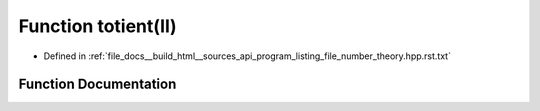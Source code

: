 .. _exhale_function_program__listing__file__number__theory_8hpp_8rst_8txt_1af0753ff92c84e6924e1fd6461e77b16f:

Function totient(ll)
====================

- Defined in :ref:`file_docs__build_html__sources_api_program_listing_file_number_theory.hpp.rst.txt`


Function Documentation
----------------------


.. doxygenfunction:: totient(ll)
